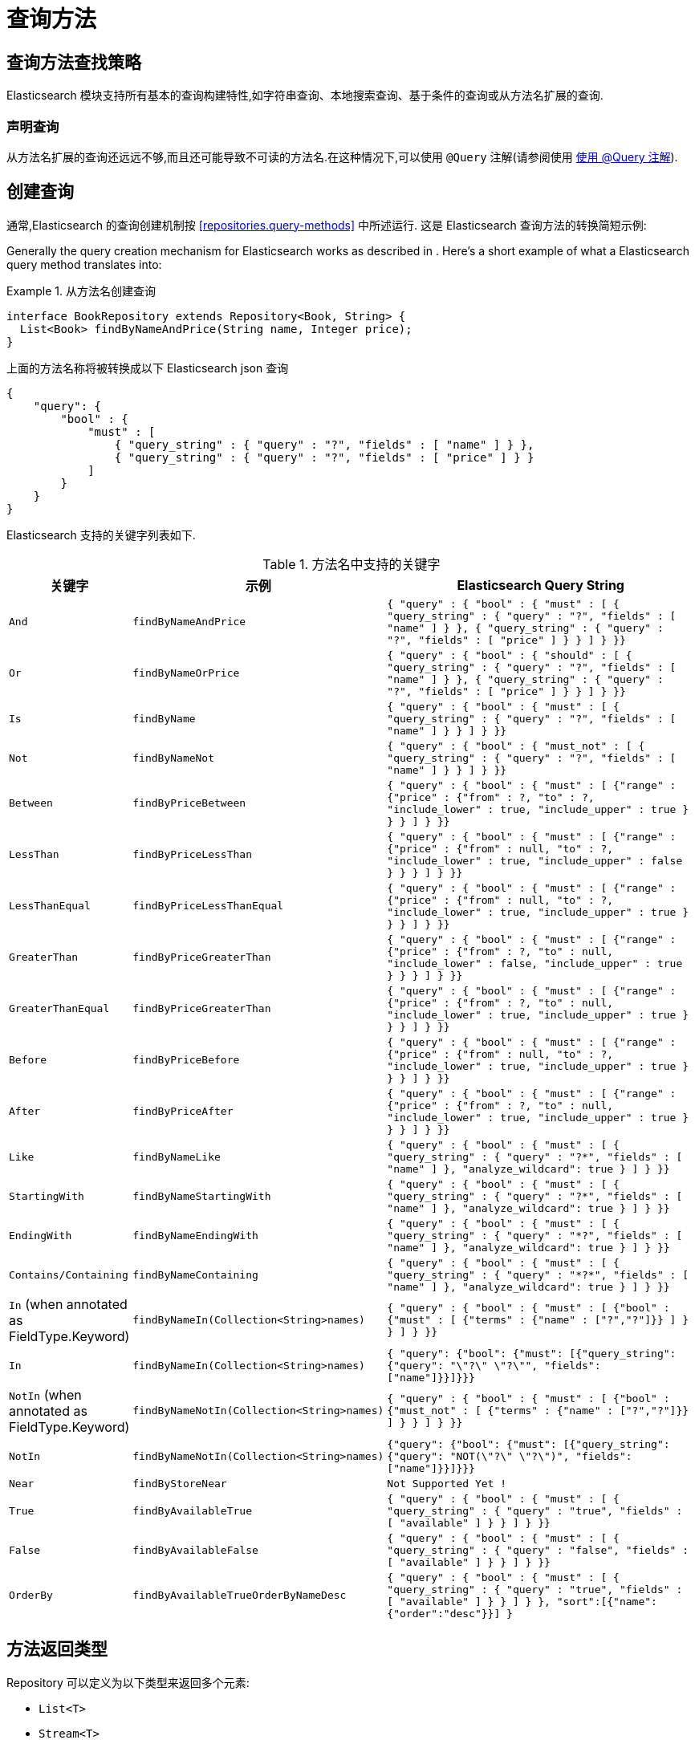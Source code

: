 [[elasticsearch.query-methods]]
= 查询方法

[[elasticsearch.query-methods.finders]]
== 查询方法查找策略

Elasticsearch 模块支持所有基本的查询构建特性,如字符串查询、本地搜索查询、基于条件的查询或从方法名扩展的查询.

=== 声明查询

从方法名扩展的查询还远远不够,而且还可能导致不可读的方法名.在这种情况下,可以使用 `@Query` 注解(请参阅使用 <<elasticsearch.query-methods.at-query>>).

[[elasticsearch.query-methods.criterions]]
== 创建查询

通常,Elasticsearch 的查询创建机制按 <<repositories.query-methods>> 中所述运行. 这是 Elasticsearch 查询方法的转换简短示例:

Generally the query creation mechanism for Elasticsearch works as described in . Here's a short example of what a Elasticsearch query method translates into:

.从方法名创建查询
====
[source,java]
----
interface BookRepository extends Repository<Book, String> {
  List<Book> findByNameAndPrice(String name, Integer price);
}
----
====

上面的方法名称将被转换成以下 Elasticsearch json 查询

[source]
----
{
    "query": {
        "bool" : {
            "must" : [
                { "query_string" : { "query" : "?", "fields" : [ "name" ] } },
                { "query_string" : { "query" : "?", "fields" : [ "price" ] } }
            ]
        }
    }
}
----

Elasticsearch 支持的关键字列表如下.

[cols="1,2,3", options="header"]
.方法名中支持的关键字
|===
| 关键字
| 示例
| Elasticsearch Query String

| `And`
| `findByNameAndPrice`
| `{ "query" : {
"bool" : {
"must" : [
      { "query_string" : { "query" : "?", "fields" : [ "name" ] } },
      { "query_string" : { "query" : "?", "fields" : [ "price" ] } }
    ]
  }
}}`

| `Or`
| `findByNameOrPrice`
| `{ "query" : {
"bool" : {
"should" : [
      { "query_string" : { "query" : "?", "fields" : [ "name" ] } },
      { "query_string" : { "query" : "?", "fields" : [ "price" ] } }
    ]
  }
}}`

| `Is`
| `findByName`
| `{ "query" : {
"bool" : {
"must" : [
      { "query_string" : { "query" : "?", "fields" : [ "name" ] } }
    ]
  }
}}`

| `Not`
| `findByNameNot`
| `{ "query" : {
"bool" : {
"must_not" : [
      { "query_string" : { "query" : "?", "fields" : [ "name" ] } }
    ]
  }
}}`

| `Between`
| `findByPriceBetween`
| `{ "query" : {
"bool" : {
"must" : [
    {"range" : {"price" : {"from" : ?, "to" : ?, "include_lower" : true, "include_upper" : true } } }
    ]
  }
}}`

| `LessThan`
| `findByPriceLessThan`
| `{ "query" : {
"bool" : {
"must" : [
    {"range" : {"price" : {"from" : null, "to" : ?, "include_lower" : true, "include_upper" : false } } }
    ]
  }
}}`

| `LessThanEqual`
| `findByPriceLessThanEqual`
| `{ "query" : {
"bool" : {
"must" : [
    {"range" : {"price" : {"from" : null, "to" : ?, "include_lower" : true, "include_upper" : true } } }
    ]
  }
}}`

| `GreaterThan`
| `findByPriceGreaterThan`
| `{ "query" : {
"bool" : {
"must" : [
    {"range" : {"price" : {"from" : ?, "to" : null, "include_lower" : false, "include_upper" : true } } }
    ]
  }
}}`


| `GreaterThanEqual`
| `findByPriceGreaterThan`
| `{ "query" : {
"bool" : {
"must" : [
    {"range" : {"price" : {"from" : ?, "to" : null, "include_lower" : true, "include_upper" : true } } }
    ]
  }
}}`

| `Before`
| `findByPriceBefore`
| `{ "query" : {
"bool" : {
"must" : [
    {"range" : {"price" : {"from" : null, "to" : ?, "include_lower" : true, "include_upper" : true } } }
    ]
  }
}}`

| `After`
| `findByPriceAfter`
| `{ "query" : {
"bool" : {
"must" : [
    {"range" : {"price" : {"from" : ?, "to" : null, "include_lower" : true, "include_upper" : true } } }
    ]
  }
}}`

| `Like`
| `findByNameLike`
| `{ "query" : {
"bool" : {
"must" : [
      { "query_string" : { "query" : "?*", "fields" : [ "name" ] }, "analyze_wildcard": true }
    ]
  }
}}`

| `StartingWith`
| `findByNameStartingWith`
| `{ "query" : {
"bool" : {
"must" : [
      { "query_string" : { "query" : "?*", "fields" : [ "name" ] }, "analyze_wildcard": true }
    ]
  }
}}`

| `EndingWith`
| `findByNameEndingWith`
| `{ "query" : {
"bool" : {
"must" : [
      { "query_string" : { "query" : "*?", "fields" : [ "name" ] }, "analyze_wildcard": true }
    ]
  }
}}`

| `Contains/Containing`
| `findByNameContaining`
| `{ "query" : {
"bool" : {
"must" : [
      { "query_string" : { "query" : "\*?*", "fields" : [ "name" ] }, "analyze_wildcard": true }
    ]
  }
}}`

| `In` (when annotated as FieldType.Keyword)
| `findByNameIn(Collection<String>names)`
| `{ "query" : {
"bool" : {
"must" : [
      {"bool" : {"must" : [
            {"terms" : {"name" : ["?","?"]}}
          ]
        }
      }
    ]
  }
}}`


| `In`
| `findByNameIn(Collection<String>names)`
| `{ "query": {"bool": {"must": [{"query_string":{"query": "\"?\" \"?\"", "fields": ["name"]}}]}}}`

| `NotIn`  (when annotated as FieldType.Keyword)
| `findByNameNotIn(Collection<String>names)`
| `{ "query" : {
"bool" : {
"must" : [
      {"bool" : {"must_not" : [
            {"terms" : {"name" : ["?","?"]}}
          ]
        }
      }
    ]
  }
}}`

| `NotIn`
| `findByNameNotIn(Collection<String>names)`
| `{"query": {"bool": {"must": [{"query_string": {"query": "NOT(\"?\" \"?\")", "fields": ["name"]}}]}}}`

| `Near`
| `findByStoreNear`
| `Not Supported Yet !`

| `True`
| `findByAvailableTrue`
| `{ "query" : {
"bool" : {
"must" : [
      { "query_string" : { "query" : "true", "fields" : [ "available" ] } }
    ]
  }
}}`

| `False`
| `findByAvailableFalse`
| `{ "query" : {
"bool" : {
"must" : [
      { "query_string" : { "query" : "false", "fields" : [ "available" ] } }
    ]
  }
}}`

| `OrderBy`
| `findByAvailableTrueOrderByNameDesc`
| `{ "query" : {
"bool" : {
"must" : [
      { "query_string" : { "query" : "true", "fields" : [ "available" ] } }
    ]
  }
}, "sort":[{"name":{"order":"desc"}}]
}`

|===

== 方法返回类型

Repository 可以定义为以下类型来返回多个元素:

* `List<T>`
* `Stream<T>`
* `SearchHits<T>`
* `List<SearchHit<T>>`
* `Stream<SearchHit<T>>`
* `SearchPage<T>`

[[elasticsearch.query-methods.at-query]]
== 使用 @Query 注解

.在方法上使用 `@Query` 注解声明查询.
====
[source,java]
----
interface BookRepository extends ElasticsearchRepository<Book, String> {
    @Query("{\"match\": {\"name\": {\"query\": \"?0\"}}}")
    Page<Book> findByName(String name,Pageable pageable);
}
----
注解参数 String 必须是一个有效的 Elasticsearch JSON 查询.它将会作为 query 元素的 value 发送到 Easticsearch 中;  例如,如果使用参数 _John_ 调用该函数,它将产生以下查询内容:
[source,json]
----
{
  "query": {
    "match": {
      "name": {
        "query": "John"
      }
    }
  }
}
----
====
